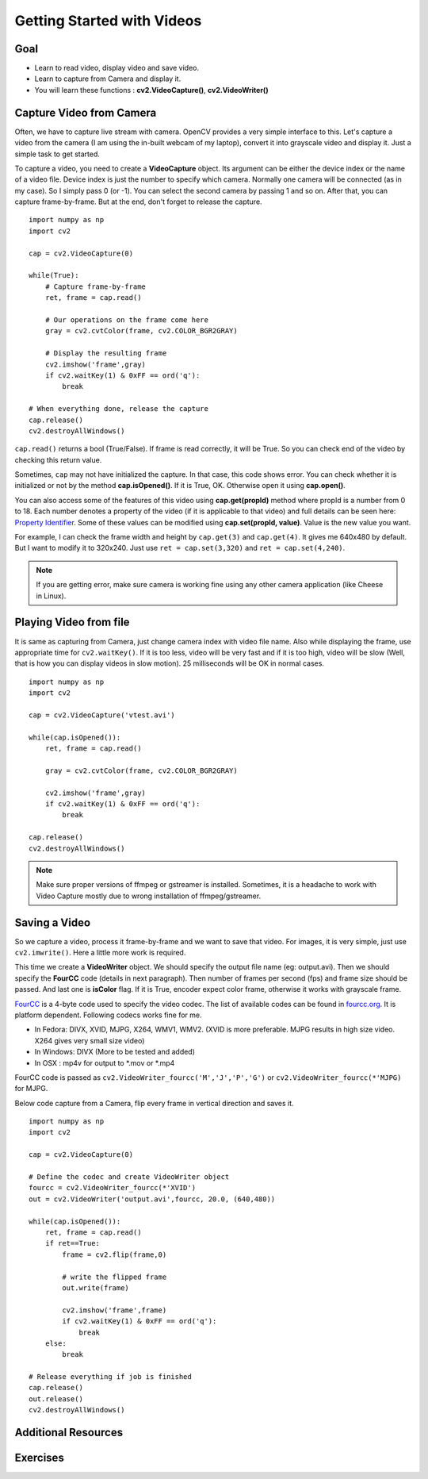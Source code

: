 .. _Display_Video:

Getting Started with Videos
*****************************

Goal
=====

.. container:: enumeratevisibleitemswithsquare

    * Learn to read video, display video and save video.
    * Learn to capture from Camera and display it.
    * You will learn these functions : **cv2.VideoCapture()**, **cv2.VideoWriter()**
    

Capture Video from Camera
===========================

Often, we have to capture live stream with camera. OpenCV provides a very simple interface to this. Let's capture a video from the camera (I am using the in-built webcam of my laptop), convert it into grayscale video and display it. Just a simple task to get started.

To capture a video, you need to create a **VideoCapture** object. Its argument can be either the device index or the name of a video file. Device index is just the number to specify which camera. Normally one camera will be connected (as in my case). So I simply pass 0 (or -1). You can select the second camera by passing 1 and so on. After that, you can capture frame-by-frame. But at the end, don't forget to release the capture.
::

    import numpy as np
    import cv2

    cap = cv2.VideoCapture(0)

    while(True):
        # Capture frame-by-frame
        ret, frame = cap.read()
        
        # Our operations on the frame come here
        gray = cv2.cvtColor(frame, cv2.COLOR_BGR2GRAY)
        
        # Display the resulting frame
        cv2.imshow('frame',gray)
        if cv2.waitKey(1) & 0xFF == ord('q'):
            break

    # When everything done, release the capture
    cap.release()
    cv2.destroyAllWindows()

``cap.read()`` returns a bool (True/False). If frame is read correctly, it will be True. So you can check end of the video by checking this return value.
    
Sometimes, ``cap`` may not have initialized the capture. In that case, this code shows error. You can check whether it is initialized or not by the method **cap.isOpened()**. If it is True, OK. Otherwise open it using **cap.open()**.

You can also access some of the features of this video using **cap.get(propId)** method where propId is a number from 0 to 18. Each number denotes a property of the video (if it is applicable to that video) and full details can be seen here: `Property Identifier <http://docs.opencv.org/modules/highgui/doc/reading_and_writing_images_and_video.html#videocapture-get>`_. Some of these values can be modified using **cap.set(propId, value)**. Value is the new value you want.

For example, I can check the frame width and height by ``cap.get(3)`` and ``cap.get(4)``. It gives me 640x480 by default. But I want to modify it to 320x240. Just use ``ret = cap.set(3,320)`` and ``ret = cap.set(4,240)``.

.. Note:: If you are getting error, make sure camera is working fine using any other camera application (like Cheese in Linux). 

Playing Video from file
========================

It is same as capturing from Camera, just change camera index with video file name. Also while displaying the frame, use appropriate time for ``cv2.waitKey()``. If it is too less, video will be very fast and if it is too high, video will be slow (Well, that is how you can display videos in slow motion). 25 milliseconds will be OK in normal cases.
::

    import numpy as np
    import cv2

    cap = cv2.VideoCapture('vtest.avi')

    while(cap.isOpened()):
        ret, frame = cap.read()
        
        gray = cv2.cvtColor(frame, cv2.COLOR_BGR2GRAY)
        
        cv2.imshow('frame',gray)
        if cv2.waitKey(1) & 0xFF == ord('q'):
            break

    cap.release()
    cv2.destroyAllWindows()
    
.. Note:: Make sure proper versions of ffmpeg or gstreamer is installed. Sometimes, it is a headache to work with Video Capture mostly due to wrong installation of ffmpeg/gstreamer.


Saving a Video
================

So we capture a video, process it frame-by-frame and we want to save that video. For images, it is very simple, just use ``cv2.imwrite()``. Here a little more work is required. 

This time we create a **VideoWriter** object. We should specify the output file name (eg: output.avi). Then we should specify the **FourCC** code (details in next paragraph). Then number of frames per second (fps) and frame size should be passed. And last one is **isColor** flag. If it is True, encoder expect color frame, otherwise it works with grayscale frame.

`FourCC <http://en.wikipedia.org/wiki/FourCC>`_ is a 4-byte code used to specify the video codec. The list of available codes can be found in `fourcc.org <http://www.fourcc.org/codecs.php>`_. It is platform dependent. Following codecs works fine for me.

* In Fedora: DIVX, XVID, MJPG, X264, WMV1, WMV2. (XVID is more preferable. MJPG results in high size video. X264 gives very small size video)
* In Windows: DIVX (More to be tested and added)
* In OSX : mp4v for output to *.mov or *.mp4

FourCC code is passed as ``cv2.VideoWriter_fourcc('M','J','P','G')`` or ``cv2.VideoWriter_fourcc(*'MJPG)`` for MJPG.

Below code capture from a Camera, flip every frame in vertical direction and saves it.
::

    import numpy as np
    import cv2

    cap = cv2.VideoCapture(0)

    # Define the codec and create VideoWriter object
    fourcc = cv2.VideoWriter_fourcc(*'XVID')
    out = cv2.VideoWriter('output.avi',fourcc, 20.0, (640,480))

    while(cap.isOpened()):
        ret, frame = cap.read()
        if ret==True:
            frame = cv2.flip(frame,0)
            
            # write the flipped frame
            out.write(frame)        

            cv2.imshow('frame',frame)
            if cv2.waitKey(1) & 0xFF == ord('q'):
                break
        else:
            break
            
    # Release everything if job is finished
    cap.release()
    out.release()
    cv2.destroyAllWindows()


Additional Resources
==========================

Exercises
=================

